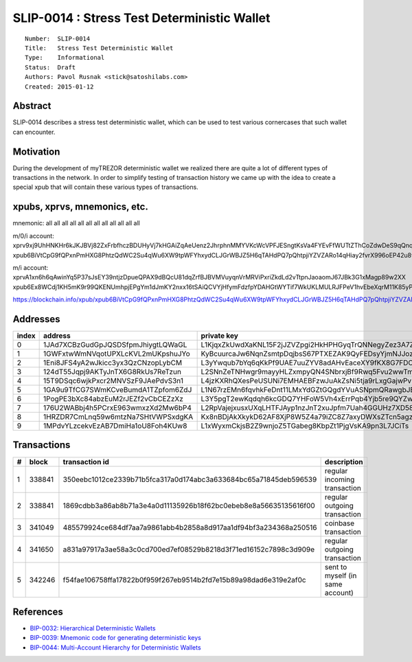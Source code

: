 SLIP-0014 : Stress Test Deterministic Wallet
============================================

::

  Number:  SLIP-0014
  Title:   Stress Test Deterministic Wallet
  Type:    Informational
  Status:  Draft
  Authors: Pavol Rusnak <stick@satoshilabs.com>
  Created: 2015-01-12

Abstract
--------

SLIP-0014 describes a stress test deterministic wallet, which can be used
to test various cornercases that such wallet can encounter.

Motivation
----------

During the development of myTREZOR deterministic wallet we realized there
are quite a lot of different types of transactions in the network. In order
to simplify testing of transaction history we came up with the idea to create
a special xpub that will contain these various types of transactions.

xpubs, xprvs, mnemonics, etc.
-----------------------------

mnemonic: all all all all all all all all all all all all

m/0/i account:
xprv9xj9UhHNKHr6kJKJBVj82ZxFrbfhczBDUHyVj7kHGAiZqAeUenz2JhrphnMMYVKcWcVPFJESngtKsVa4FYEvFfWUTtZThCoZdwDeS9qQnqm
xpub6BiVtCpG9fQPxnPmHXG8PhtzQdWC2Su4qWu6XW9tpWFYhxydCLJGrWBJZ5H6qTAHdPQ7pQhtpjiYZVZARo14qHiay2fvrX996oEP42u8wZy

m/i account:
xprvA1xn6h6qAwinYq5P37sJsEY39ntjzDpueQPAX9dBQcU81dqZrfBJBVMVuyqnVrMRViPxriZkdLd2vTtpnJaoaomJ67JBk3G1xMagp89w2XX
xpub6Ex8WCdj1KH5mK9r99QKENUmhpjEPgYm1dJmKY2nxx16tSAiQCVYjHfymFdzfpYDAHGtWYTif7WkUKLMULRJFPeV1hvEbeXqrM11K85yPjp

https://blockchain.info/xpub/xpub6BiVtCpG9fQPxnPmHXG8PhtzQdWC2Su4qWu6XW9tpWFYhxydCLJGrWBJZ5H6qTAHdPQ7pQhtpjiYZVZARo14qHiay2fvrX996oEP42u8wZy

Addresses
---------

===== ================================== ======================================================
index address                            private key
===== ================================== ======================================================
  0   1JAd7XCBzGudGpJQSDSfpmJhiygtLQWaGL L1KjqxZkUwdXaKNL15F2jJZVZpgi2HkHPHGyqTrQNNegyZez3A7Z
  1   1GWFxtwWmNVqotUPXLcKVL2mUKpshuJYo  KyBcuurcaJw6NqnZsmtpDqjbsS67PTXEZAK9QyFEDsyYjmNJJozj
  2   1Eni8JFS4yA2wJkicc3yx3QzCNzopLybCM L3yYwqub7bYq6qKkPf9UAE7uuZYV8adAHvEaceXY9fKX8G7FDCoZ
  3   124dT55Jqpj9AKTyJnTX6G8RkUs7ReTzun L2SNnZeTNHwgr9mayyHLZxmpyQN4SNbrxjBf9Rwq5Fvu2wwTm476
  4   15T9DSqc6wjkPxcr2MNVSzF9JAePdvS3n1 L4jzKXRhQXesPeUSUNi7EMHAEBFzwJuAkZsNi5tja9rLxgGajwPv
  5   1GA9u9TfCG7SWmKCveBumdA1TZpfom6ZdJ L1N67rzEMn6fqvhkFeDnt11LMxYdGZtGQgdYVuASNpmQRawgbJEN
  6   1PogPE3bXc84abzEuM2rJEZf2vCbCEZzXz L3Y5pgT2ewKqdqh6kcGDQ7YHFoW5Vh4xErrPqb4Yjb5re9QYZw7D
  7   176U2WABbj4h5PCrxE963wmxzXd2Mw6bP4 L2RpVajejxusxUXqLHTFJAyp1nzJnT2xuJpfm7Uah4GGUHz7XD58
  8   1HRZDR7CmLnq59w6mtzNa7SHtVWPSxdgKA Kx8nBDjAkXkykD62AF8XjP8W5Z4a79iZC8Z7axyDWXsZTcn5agzM
  9   1MPdvYLzcekvEzAB7DmiHa1oU8Foh4KUw8 L1xWyxmCkjsB2Z9wnjoZ5TGabeg8KbpZt1PjgVsKA9pn3L7JCiTs
===== ================================== ======================================================

Transactions
------------

==== ====== ================================================================ ============================
  #  block  transaction id                                                   description
==== ====== ================================================================ ============================
  1  338841 350eebc1012ce2339b71b5fca317a0d174abc3a633684bc65a71845deb596539 regular incoming transaction
  2  338841 1869cdbb3a86ab8b71a3e4a0d11135926b18f62bc0ebeb8e8a56635135616f00 regular outgoing transaction
  3  341049 485579924ce684df7aa7a9861abb4b2858a8d917aa1df94bf3a234368a250516 coinbase transaction
  4  341650 a831a97917a3ae58a3c0cd700ed7ef08529b8218d3f71ed16152c7898c3d909e regular outgoing transaction
  5  342246 f54fae106758ffa17822b0f959f267eb9514b2fd7e15b89a98dad6e319e2af0c sent to myself (in same account)
==== ====== ================================================================ ============================

References
----------

- `BIP-0032: Hierarchical Deterministic Wallets <https://github.com/bitcoin/bips/blob/master/bip-0032.mediawiki>`_
- `BIP-0039: Mnemonic code for generating deterministic keys <https://github.com/bitcoin/bips/blob/master/bip-0039.mediawiki>`_
- `BIP-0044: Multi-Account Hierarchy for Deterministic Wallets <https://github.com/bitcoin/bips/blob/master/bip-0044.mediawiki>`_
